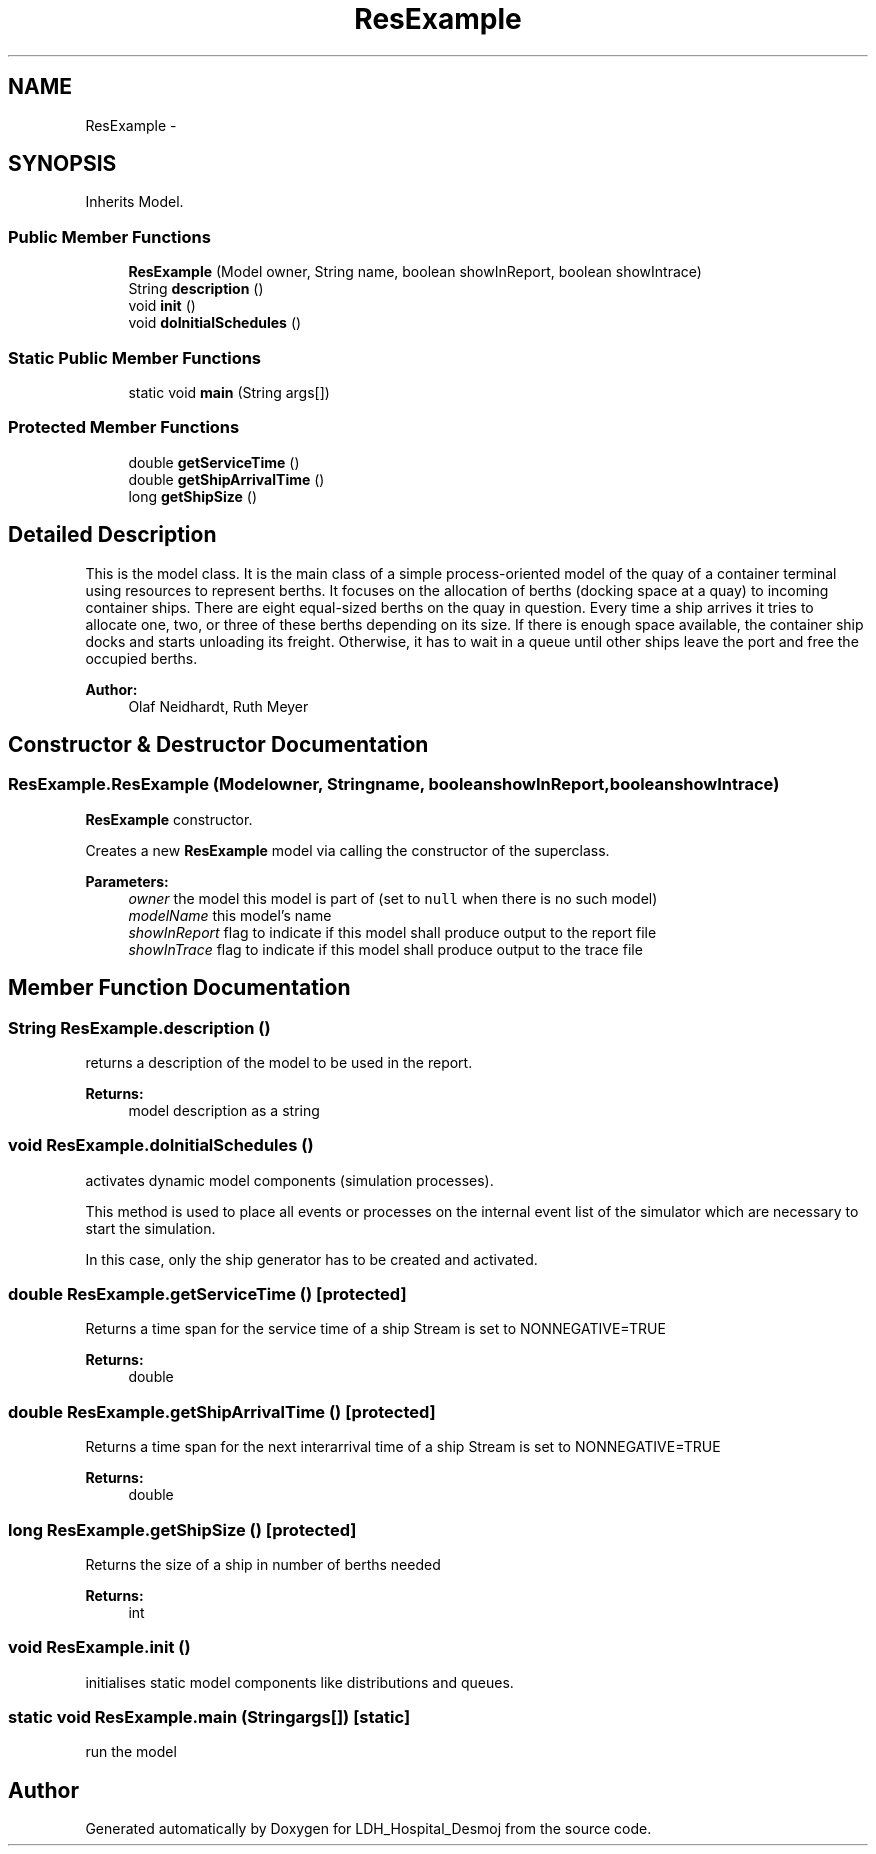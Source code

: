 .TH "ResExample" 3 "Wed Dec 18 2013" "Version 1.0" "LDH_Hospital_Desmoj" \" -*- nroff -*-
.ad l
.nh
.SH NAME
ResExample \- 
.SH SYNOPSIS
.br
.PP
.PP
Inherits Model\&.
.SS "Public Member Functions"

.in +1c
.ti -1c
.RI "\fBResExample\fP (Model owner, String name, boolean showInReport, boolean showIntrace)"
.br
.ti -1c
.RI "String \fBdescription\fP ()"
.br
.ti -1c
.RI "void \fBinit\fP ()"
.br
.ti -1c
.RI "void \fBdoInitialSchedules\fP ()"
.br
.in -1c
.SS "Static Public Member Functions"

.in +1c
.ti -1c
.RI "static void \fBmain\fP (String args[])"
.br
.in -1c
.SS "Protected Member Functions"

.in +1c
.ti -1c
.RI "double \fBgetServiceTime\fP ()"
.br
.ti -1c
.RI "double \fBgetShipArrivalTime\fP ()"
.br
.ti -1c
.RI "long \fBgetShipSize\fP ()"
.br
.in -1c
.SH "Detailed Description"
.PP 
This is the model class\&. It is the main class of a simple process-oriented model of the quay of a container terminal using resources to represent berths\&. It focuses on the allocation of berths (docking space at a quay) to incoming container ships\&. There are eight equal-sized berths on the quay in question\&. Every time a ship arrives it tries to allocate one, two, or three of these berths depending on its size\&. If there is enough space available, the container ship docks and starts unloading its freight\&. Otherwise, it has to wait in a queue until other ships leave the port and free the occupied berths\&. 
.PP
\fBAuthor:\fP
.RS 4
Olaf Neidhardt, Ruth Meyer 
.RE
.PP

.SH "Constructor & Destructor Documentation"
.PP 
.SS "ResExample\&.ResExample (Modelowner, Stringname, booleanshowInReport, booleanshowIntrace)"
\fBResExample\fP constructor\&.
.PP
Creates a new \fBResExample\fP model via calling the constructor of the superclass\&.
.PP
\fBParameters:\fP
.RS 4
\fIowner\fP the model this model is part of (set to \fCnull\fP when there is no such model) 
.br
\fImodelName\fP this model's name 
.br
\fIshowInReport\fP flag to indicate if this model shall produce output to the report file 
.br
\fIshowInTrace\fP flag to indicate if this model shall produce output to the trace file 
.RE
.PP

.SH "Member Function Documentation"
.PP 
.SS "String ResExample\&.description ()"
returns a description of the model to be used in the report\&. 
.PP
\fBReturns:\fP
.RS 4
model description as a string 
.RE
.PP

.SS "void ResExample\&.doInitialSchedules ()"
activates dynamic model components (simulation processes)\&.
.PP
This method is used to place all events or processes on the internal event list of the simulator which are necessary to start the simulation\&.
.PP
In this case, only the ship generator has to be created and activated\&. 
.SS "double ResExample\&.getServiceTime ()\fC [protected]\fP"
Returns a time span for the service time of a ship Stream is set to NONNEGATIVE=TRUE 
.PP
\fBReturns:\fP
.RS 4
double 
.RE
.PP

.SS "double ResExample\&.getShipArrivalTime ()\fC [protected]\fP"
Returns a time span for the next interarrival time of a ship Stream is set to NONNEGATIVE=TRUE 
.PP
\fBReturns:\fP
.RS 4
double 
.RE
.PP

.SS "long ResExample\&.getShipSize ()\fC [protected]\fP"
Returns the size of a ship in number of berths needed 
.PP
\fBReturns:\fP
.RS 4
int 
.RE
.PP

.SS "void ResExample\&.init ()"
initialises static model components like distributions and queues\&. 
.SS "static void ResExample\&.main (Stringargs[])\fC [static]\fP"
run the model 

.SH "Author"
.PP 
Generated automatically by Doxygen for LDH_Hospital_Desmoj from the source code\&.
